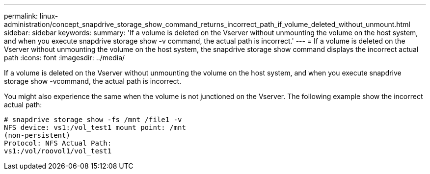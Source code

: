 ---
permalink: linux-administration/concept_snapdrive_storage_show_command_returns_incorrect_path_if_volume_deleted_without_unmount.html
sidebar: sidebar
keywords: 
summary: 'If a volume is deleted on the Vserver without unmounting the volume on the host system, and when you execute snapdrive storage show -v command, the actual path is incorrect.'
---
= If a volume is deleted on the Vserver without unmounting the volume on the host system, the snapdrive storage show command displays the incorrect actual path
:icons: font
:imagesdir: ../media/

[.lead]
If a volume is deleted on the Vserver without unmounting the volume on the host system, and when you execute snapdrive storage show -vcommand, the actual path is incorrect.

You might also experience the same when the volume is not junctioned on the Vserver. The following example show the incorrect actual path:

----
# snapdrive storage show -fs /mnt /file1 -v
NFS device: vs1:/vol_test1 mount point: /mnt
(non-persistent)
Protocol: NFS Actual Path:
vs1:/vol/roovol1/vol_test1
----

